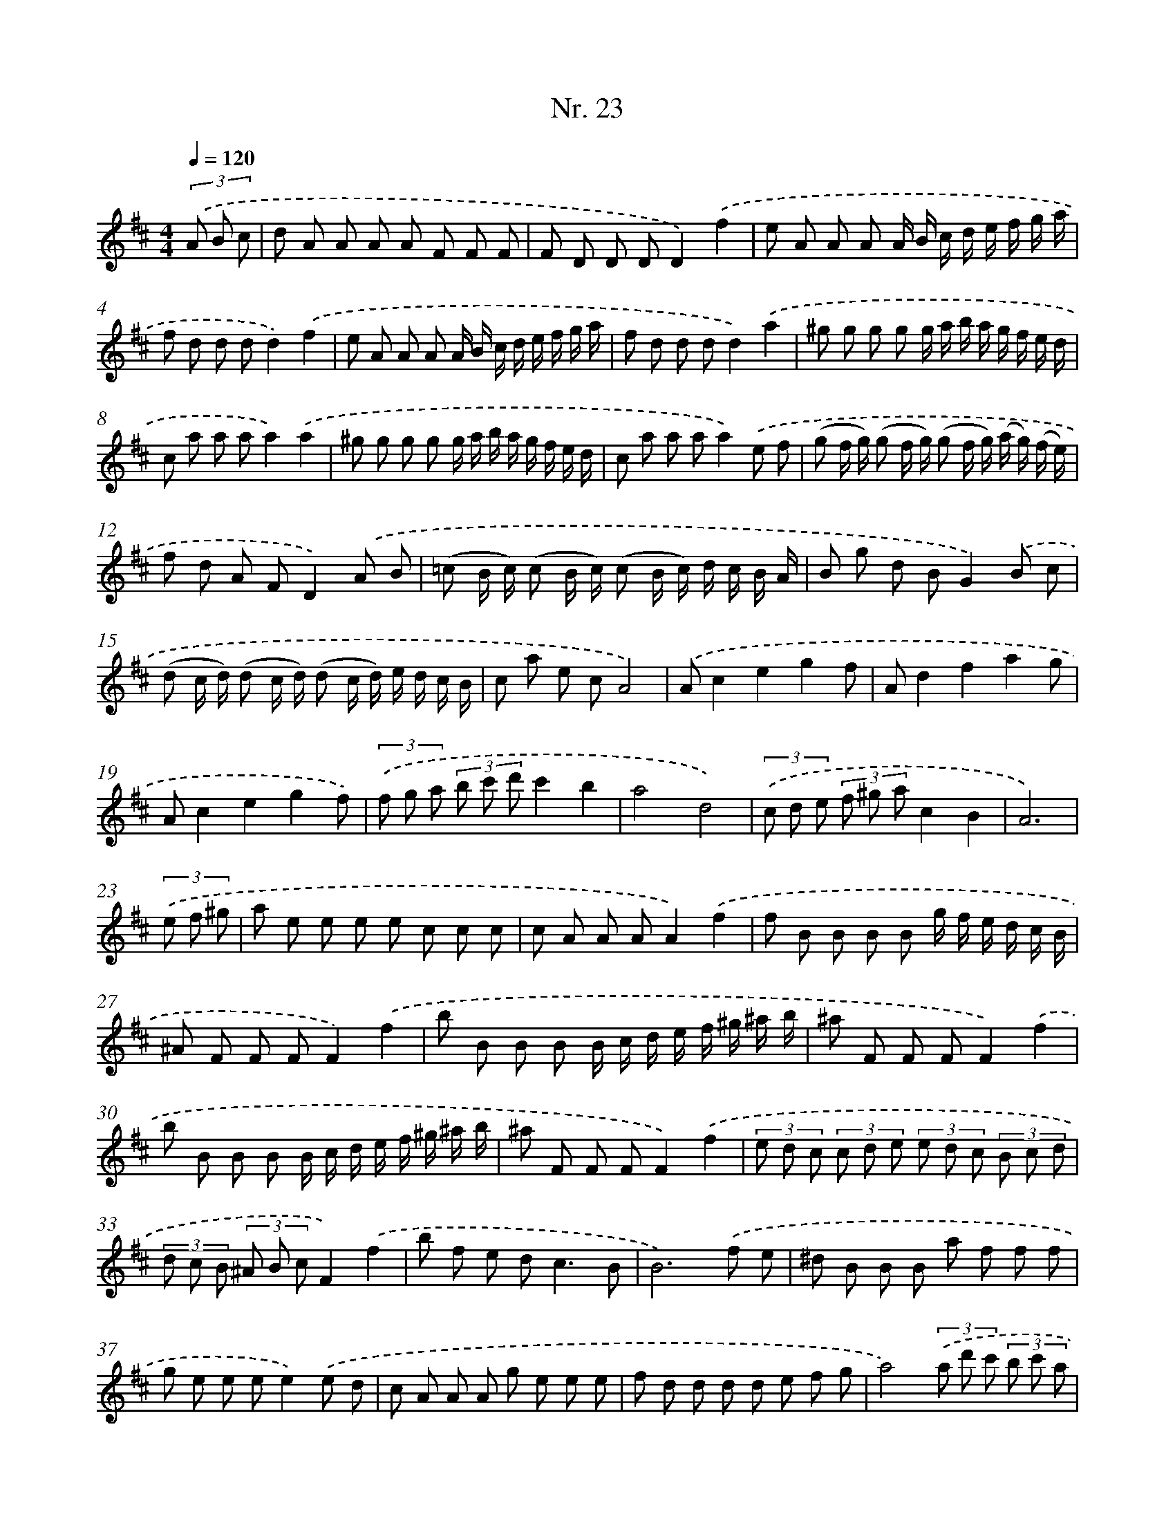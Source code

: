 X: 12929
T: Nr. 23
%%abc-version 2.0
%%abcx-abcm2ps-target-version 5.9.1 (29 Sep 2008)
%%abc-creator hum2abc beta
%%abcx-conversion-date 2018/11/01 14:37:29
%%humdrum-veritas 1903164575
%%humdrum-veritas-data 1768456686
%%continueall 1
%%barnumbers 0
L: 1/8
M: 4/4
Q: 1/4=120
K: D clef=treble
(3.('A B c [I:setbarnb 1]|
d A A A A F F F |
F D D DD2).('f2 |
e A A A A/ B/ c/ d/ e/ f/ g/ a/ |
f d d dd2).('f2 |
e A A A A/ B/ c/ d/ e/ f/ g/ a/ |
f d d dd2).('a2 |
^g g g g g/ a/ b/ a/ g/ f/ e/ d/ |
c a a aa2).('a2 |
^g g g g g/ a/ b/ a/ g/ f/ e/ d/ |
c a a aa2).('e f |
(g f/ g/) (g f/ g/) (g f/ g/) (a/ g/) (f/ e/) |
f d A FD2).('A B |
(=c B/ c/) (c B/ c/) (c B/ c/) d/ c/ B/ A/ |
B g d BG2).('B c |
(d c/ d/) (d c/ d/) (d c/ d/) e/ d/ c/ B/ |
c a e cA4) |
.('Ac2e2g2f |
Ad2f2a2g |
Ac2e2g2f) |
(3.('f g a (3b c' d'c'2b2 |
a4d4) |
(3.('c d e (3f ^g ac2B2 |
A6) |
(3.('e f ^g [I:setbarnb 24]|
a e e e e c c c |
c A A AA2).('f2 |
f B B B B g/ f/ e/ d/ c/ B/ |
^A F F FF2).('f2 |
b B B B B/ c/ d/ e/ f/ ^g/ ^a/ b/ |
^a F F FF2).('f2 |
b B B B B/ c/ d/ e/ f/ ^g/ ^a/ b/ |
^a F F FF2).('f2 |
(3e d c (3c d e (3e d c (3B c d |
(3d c B (3^A B cF2).('f2 |
b f e d2<c2B |
B6).('f e |
^d B B B a f f f |
g e e ee2).('e d |
c A A A g e e e |
f d d d d e f g |
a4)(3.('a d' c' (3b c' a |
b2a4f g |
a4)(3.('a d' c' (3b c' a |
b2a4(3d c d |
e4)(3.('e a g (3f g e |
f2e2e d c d |
e4)(3.('e a g (3f g e |
f2e4).('a g |
f d d d e =c c c |
=c B B BB2).('b a |
^g e e e e d d d |
d c c cc2).('A2 |
(3B c d (3e f g (3c d e (3f g a |
(3d e f (3g a ba2).('g2 |
(3f a g (3f e dA2c2 |
d6).('A2 |
Ac2e2g2f |
Ad2f2a2g) |
.('Ac2e2g2f |
Ad2f2a2g) |
(3.('F G A (3B c dc2B2 |
A4G4) |
(3.('F G A (3B c dF2E2 |
D6) |]

